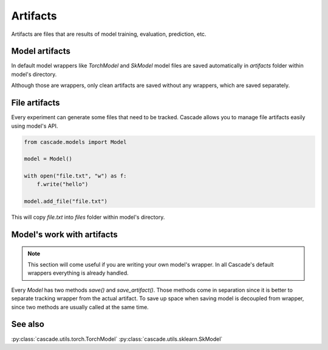 Artifacts
=========

Artifacts are files that are results of model training, evaluation, prediction, etc.

Model artifacts
---------------

In default model wrappers like `TorchModel` and `SkModel` model files are saved automatically
in `artifacts` folder within model's directory.

Although those are wrappers, only clean artifacts are saved without any wrappers, which are
saved separately.

File artifacts
--------------

Every experiment can generate some files that need to be tracked. Cascade allows you to manage
file artifacts easily using model's API.

.. code-block:: python

    from cascade.models import Model

    model = Model()

    with open("file.txt", "w") as f:
        f.write("hello")
    
    model.add_file("file.txt")

This will copy `file.txt` into `files` folder within model's directory.

Model's work with artifacts
---------------------------

.. note::

    This section will come useful if you are writing your own model's wrapper.
    In all Cascade's default wrappers everything is already handled.

Every `Model` has two methods `save()` and `save_artifact()`. Those methods come in separation
since it is better to separate tracking wrapper from the actual artifact.
To save up space when saving model is decoupled from wrapper, since two methods are usually
called at the same time.

See also
--------
:py:class:`cascade.utils.torch.TorchModel`
:py:class:`cascade.utils.sklearn.SkModel`
